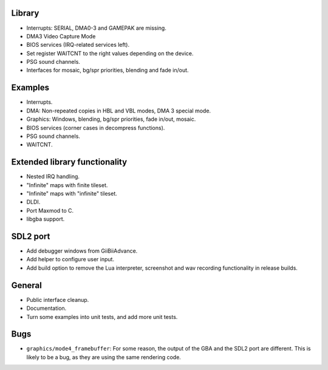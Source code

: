 Library
-------

- Interrupts: SERIAL, DMA0-3 and GAMEPAK are missing.
- DMA3 Video Capture Mode
- BIOS services (IRQ-related services left).
- Set register WAITCNT to the right values depending on the device.
- PSG sound channels.
- Interfaces for mosaic, bg/spr priorities, blending and fade in/out.

Examples
--------

- Interrupts.
- DMA: Non-repeated copies in HBL and VBL modes, DMA 3 special mode.
- Graphics: Windows, blending, bg/spr priorities, fade in/out, mosaic.
- BIOS services (corner cases in decompress functions).
- PSG sound channels.
- WAITCNT.

Extended library functionality
------------------------------

- Nested IRQ handling.
- "Infinite" maps with finite tileset.
- "Infinite" maps with "infinite" tileset.
- DLDI.
- Port Maxmod to C.
- libgba support.

SDL2 port
---------

- Add debugger windows from GiiBiiAdvance.
- Add helper to configure user input.
- Add build option to remove the Lua interpreter, screenshot and wav recording
  functionality in release builds.

General
-------

- Public interface cleanup.
- Documentation.
- Turn some examples into unit tests, and add more unit tests.

Bugs
----

- ``graphics/mode4_framebuffer``: For some reason, the output of the GBA and the
  SDL2 port are different. This is likely to be a bug, as they are using the
  same rendering code.
